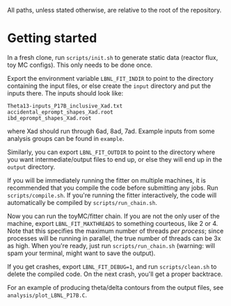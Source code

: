 All paths, unless stated otherwise, are relative to the root of the repository.

* Getting started

In a fresh clone, run ~scripts/init.sh~ to generate static data (reactor flux, toy MC configs). This only needs to be done once.

Export the environment variable ~LBNL_FIT_INDIR~ to point to the directory containing the input files, or else create the ~input~ directory and put the inputs there. The inputs should look like:
#+begin_example
Theta13-inputs_P17B_inclusive_Xad.txt
accidental_eprompt_shapes_Xad.root
ibd_eprompt_shapes_Xad.root
#+end_example
where Xad should run through 6ad, 8ad, 7ad. Example inputs from some analysis groups can be found in ~example~.

Similarly, you can export ~LBNL_FIT_OUTDIR~ to point to the directory where you want intermediate/output files to end up, or else they will end up in the ~output~ directory.

If you will be immediately running the fitter on multiple machines, it is recommended that you compile the code before submitting any jobs. Run ~scripts/compile.sh~. If you're running the fitter interactively, the code will automatically be compiled by ~scripts/run_chain.sh~.

Now you can run the toyMC/fitter chain. If you are not the only user of the machine, export ~LBNL_FIT_MAXTHREADS~ to something courteous, like 2 or 4. Note that this specifies the maximum number of threads /per process/; since processes will be running in parallel, the true number of threads can be 3x as high. When you're ready, just run ~scripts/run_chain.sh~ (warning: will spam your terminal, might want to save the output).

If you get crashes, export ~LBNL_FIT_DEBUG=1~, and run ~scripts/clean.sh~ to delete the compiled code. On the next crash, you'll get a proper backtrace.

For an example of producing theta/delta contours from the output files, see ~analysis/plot_LBNL_P17B.C~.
